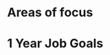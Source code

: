 #+SEQ_TODO: OPEN(o) IN_PROGRESS(p) DELEGATED(d) | FINISHED(f) WAITING_FOR(w)
#+CATEGORY: Areas of Focus
#+TAGS: { outcome(o) reading(r) programming(p) homework(h) calling(c) mailing(m) organizing(z) errand(e) workout(w) talking(t) searching(s) goal(g) information(i) } { easy(1) intermediate(2) difficult(3) }

* Areas of focus

* 1 Year Job Goals
